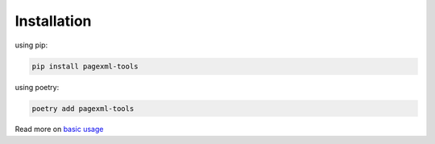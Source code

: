 Installation
------------

using pip:

.. code-block:: bash

    pip install pagexml-tools

using poetry:

.. code-block:: bash

    poetry add pagexml-tools

Read more on `basic usage <usage.html>`_
